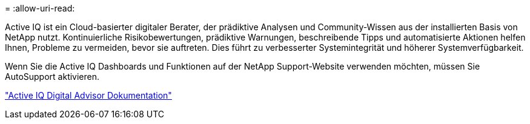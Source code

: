 = 
:allow-uri-read: 


Active IQ ist ein Cloud-basierter digitaler Berater, der prädiktive Analysen und Community-Wissen aus der installierten Basis von NetApp nutzt. Kontinuierliche Risikobewertungen, prädiktive Warnungen, beschreibende Tipps und automatisierte Aktionen helfen Ihnen, Probleme zu vermeiden, bevor sie auftreten. Dies führt zu verbesserter Systemintegrität und höherer Systemverfügbarkeit.

Wenn Sie die Active IQ Dashboards und Funktionen auf der NetApp Support-Website verwenden möchten, müssen Sie AutoSupport aktivieren.

https://docs.netapp.com/us-en/active-iq/index.html["Active IQ Digital Advisor Dokumentation"^]
